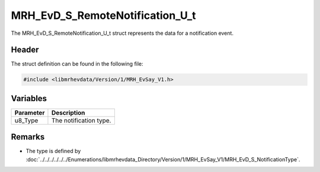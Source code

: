 MRH_EvD_S_RemoteNotification_U_t
================================
The MRH_EvD_S_RemoteNotification_U_t struct represents the 
data for a notification event.

Header
------
The struct definition can be found in the following file:

.. code-block:: c

    #include <libmrhevdata/Version/1/MRH_EvSay_V1.h>


Variables
---------
.. list-table::
    :header-rows: 1

    * - Parameter
      - Description
    * - u8_Type
      - The notification type.


Remarks
-------
* The type is defined by :doc:`../../../../../../Enumerations/libmrhevdata_Directory/Version/1/MRH_EvSay_V1/MRH_EvD_S_NotificationType`.
